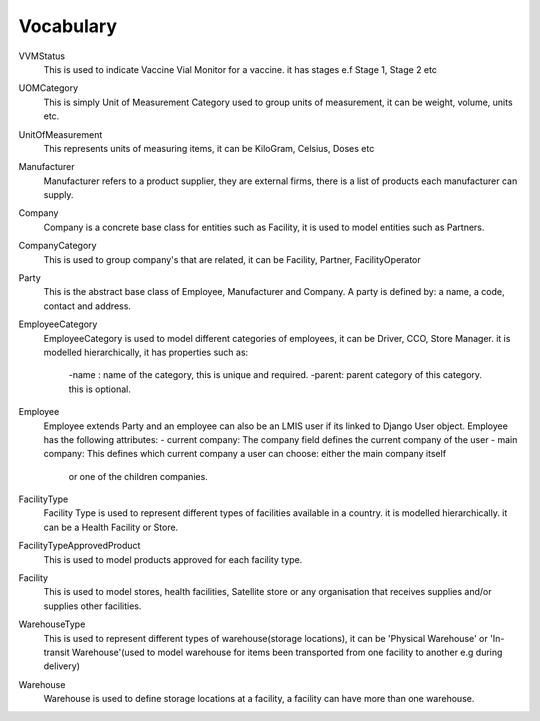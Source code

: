 Vocabulary
------------

VVMStatus
    This is used to indicate Vaccine Vial Monitor for a vaccine. it has stages e.f Stage 1, Stage 2 etc

UOMCategory
    This is simply Unit of Measurement Category used to group units of measurement, it can be weight, volume, units etc.

UnitOfMeasurement
    This represents units of measuring items, it can be KiloGram, Celsius, Doses etc

Manufacturer
    Manufacturer refers to a product supplier, they are external firms, there is a list of products each manufacturer
    can supply.

Company
    Company is a concrete base class for entities such as Facility, it is used to model entities such as Partners.

CompanyCategory
    This is used to group company's that are related, it can be Facility, Partner, FacilityOperator

Party
    This is the abstract base class of Employee, Manufacturer and Company. A party is defined by: a name, a code,
    contact and address.

EmployeeCategory
    EmployeeCategory is used to model different categories of employees, it can be Driver, CCO, Store Manager.
    it is modelled hierarchically, it has properties such as:
        -name : name of the category, this is unique and required.
        -parent: parent category of this category. this is optional.

Employee
    Employee extends Party and an employee can also be an LMIS user if its linked to Django User object.
    Employee has the following attributes:
    - current company: The company field defines the current company of the user
    - main company: This defines which current company a user can choose: either the main company itself
            or one of the children companies.

FacilityType
    Facility Type is used to represent different types of facilities available in a country.
    it is modelled hierarchically. it can be a Health Facility or Store.

FacilityTypeApprovedProduct
    This is used to model products approved for each facility type.


Facility
    This is used to model stores, health facilities, Satellite store or any organisation that receives supplies and/or
    supplies other facilities.

WarehouseType
    This is used to represent different types of warehouse(storage locations), it can be 'Physical Warehouse' or
    'In-transit Warehouse'(used to model warehouse for items been transported from one facility to another e.g during
    delivery)

Warehouse
    Warehouse is used to define storage locations at a facility, a facility can have more than one warehouse.






